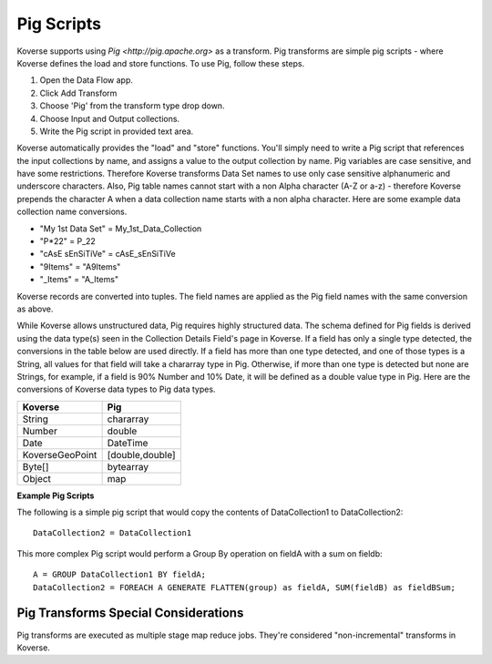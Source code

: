 .. _PigScripts:

Pig Scripts
===========

Koverse supports using `Pig <http://pig.apache.org>` as a transform. Pig transforms are simple pig scripts - where Koverse defines the load and store functions. To use Pig, follow these steps.

#. Open the Data Flow app.
#. Click Add Transform
#. Choose 'Pig' from the transform type drop down.
#. Choose Input and Output collections.
#. Write the Pig script in provided text area.

Koverse automatically provides the "load" and "store" functions. You'll simply need to write a Pig script that references the input collections by name, and assigns a value to the output collection by name. Pig variables are case sensitive, and have some restrictions. Therefore Koverse transforms Data Set names to use only case sensitive alphanumeric and underscore characters. Also, Pig table names cannot start with a non Alpha character (A-Z or a-z) - therefore Koverse prepends the character A when a data collection name starts with a non alpha character. Here are some example data collection name conversions.

* "My 1st Data Set" = My_1st_Data_Collection
* "P*22" = P_22
* "cAsE sEnSiTiVe" = cAsE_sEnSiTiVe
* "9Items" = "A9Items"
* "_Items" = "A_Items"

Koverse records are converted into tuples. The field names are applied as the Pig field names with the same conversion as above.

While Koverse allows unstructured data, Pig requires highly structured data. The schema defined for Pig fields is derived using the data type(s) seen in the Collection Details Field's page in Koverse. If a field has only a single type detected, the conversions in the table below are used directly. If a field has more than one type detected, and one of those types is a String, all values for that field will take a chararray type in Pig. Otherwise, if more than one type is detected but none are Strings, for example, if a field is 90% Number and 10% Date, it will be defined as a double value type in Pig. Here are the conversions of Koverse data types to Pig data types.

==================   ============
Koverse                 Pig
==================   ============
String               chararray
Number		     double
Date		     DateTime
KoverseGeoPoint	     [double,double]
Byte[]		     bytearray
Object		     map
==================   ============

**Example Pig Scripts**

The following is a simple pig script that would copy the contents of DataCollection1 to DataCollection2::

	DataCollection2 = DataCollection1

This more complex Pig script would perform a Group By operation on fieldA with a sum on fieldb::

	A = GROUP DataCollection1 BY fieldA;
	DataCollection2 = FOREACH A GENERATE FLATTEN(group) as fieldA, SUM(fieldB) as fieldBSum;


Pig Transforms Special Considerations
-------------------------------------

Pig transforms are executed as multiple stage map reduce jobs. They're considered "non-incremental" transforms in Koverse.
